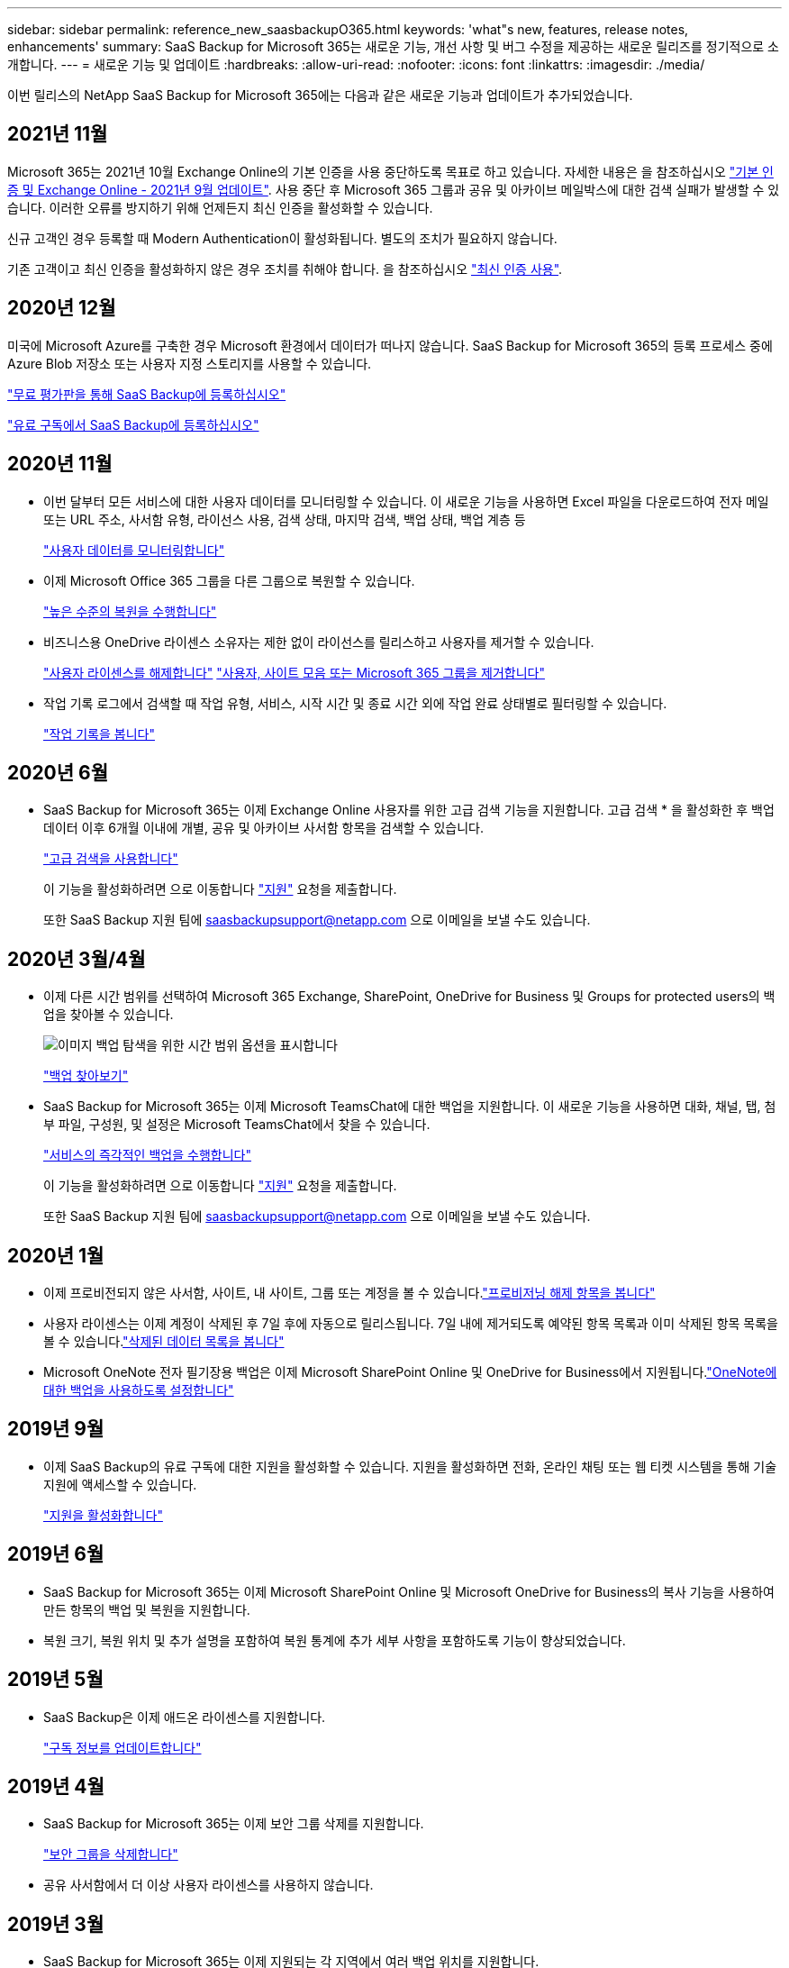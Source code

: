 ---
sidebar: sidebar 
permalink: reference_new_saasbackupO365.html 
keywords: 'what"s new, features, release notes, enhancements' 
summary: SaaS Backup for Microsoft 365는 새로운 기능, 개선 사항 및 버그 수정을 제공하는 새로운 릴리즈를 정기적으로 소개합니다. 
---
= 새로운 기능 및 업데이트
:hardbreaks:
:allow-uri-read: 
:nofooter: 
:icons: font
:linkattrs: 
:imagesdir: ./media/


[role="lead"]
이번 릴리스의 NetApp SaaS Backup for Microsoft 365에는 다음과 같은 새로운 기능과 업데이트가 추가되었습니다.



== 2021년 11월

Microsoft 365는 2021년 10월 Exchange Online의 기본 인증을 사용 중단하도록 목표로 하고 있습니다. 자세한 내용은 을 참조하십시오 link:https://techcommunity.microsoft.com/t5/exchange-team-blog/basic-authentication-and-exchange-online-september-2021-update/ba-p/2772210["기본 인증 및 Exchange Online - 2021년 9월 업데이트"]. 사용 중단 후 Microsoft 365 그룹과 공유 및 아카이브 메일박스에 대한 검색 실패가 발생할 수 있습니다. 이러한 오류를 방지하기 위해 언제든지 최신 인증을 활성화할 수 있습니다.

신규 고객인 경우 등록할 때 Modern Authentication이 활성화됩니다. 별도의 조치가 필요하지 않습니다.

기존 고객이고 최신 인증을 활성화하지 않은 경우 조치를 취해야 합니다. 을 참조하십시오 link:task_enable_modern_authentication.html["최신 인증 사용"].



== 2020년 12월

미국에 Microsoft Azure를 구축한 경우 Microsoft 환경에서 데이터가 떠나지 않습니다. SaaS Backup for Microsoft 365의 등록 프로세스 중에 Azure Blob 저장소 또는 사용자 지정 스토리지를 사용할 수 있습니다.

link:task_signing_up_for_saasbkup_free_trial.html["무료 평가판을 통해 SaaS Backup에 등록하십시오"]

link:task_signing_up_for_saasbkup_paid_subscription.html["유료 구독에서 SaaS Backup에 등록하십시오"]



== 2020년 11월

* 이번 달부터 모든 서비스에 대한 사용자 데이터를 모니터링할 수 있습니다. 이 새로운 기능을 사용하면 Excel 파일을 다운로드하여 전자 메일 또는 URL 주소, 사서함 유형, 라이선스 사용, 검색 상태, 마지막 검색, 백업 상태, 백업 계층 등
+
link:task_monitoring_data.html["사용자 데이터를 모니터링합니다"]

* 이제 Microsoft Office 365 그룹을 다른 그룹으로 복원할 수 있습니다.
+
link:task_performing_high_level_restore.html["높은 수준의 복원을 수행합니다"]

* 비즈니스용 OneDrive 라이센스 소유자는 제한 없이 라이선스를 릴리스하고 사용자를 제거할 수 있습니다.
+
link:task_releasing_a_user_license.html["사용자 라이센스를 해제합니다"]
link:task_purging.html["사용자, 사이트 모음 또는 Microsoft 365 그룹을 제거합니다"]

* 작업 기록 로그에서 검색할 때 작업 유형, 서비스, 시작 시간 및 종료 시간 외에 작업 완료 상태별로 필터링할 수 있습니다.
+
link:task_viewing_history_and_activity.html["작업 기록을 봅니다"]





== 2020년 6월

* SaaS Backup for Microsoft 365는 이제 Exchange Online 사용자를 위한 고급 검색 기능을 지원합니다. 고급 검색 * 을 활성화한 후 백업 데이터 이후 6개월 이내에 개별, 공유 및 아카이브 사서함 항목을 검색할 수 있습니다.
+
link:task_using_advanced_search.html["고급 검색을 사용합니다"]

+
이 기능을 활성화하려면 으로 이동합니다 link:https://mysupport.netapp.com/["지원"] 요청을 제출합니다.

+
또한 SaaS Backup 지원 팀에 saasbackupsupport@netapp.com 으로 이메일을 보낼 수도 있습니다.





== 2020년 3월/4월

* 이제 다른 시간 범위를 선택하여 Microsoft 365 Exchange, SharePoint, OneDrive for Business 및 Groups for protected users의 백업을 찾아볼 수 있습니다.
+
image:date_range_browse_feature.gif["이미지 백업 탐색을 위한 시간 범위 옵션을 표시합니다"]

+
link:task_browsing_backups.html["백업 찾아보기"]

* SaaS Backup for Microsoft 365는 이제 Microsoft TeamsChat에 대한 백업을 지원합니다. 이 새로운 기능을 사용하면 대화, 채널, 탭, 첨부 파일, 구성원, 및 설정은 Microsoft TeamsChat에서 찾을 수 있습니다.
+
link:task_performing_immediate_backup_of_service.html["서비스의 즉각적인 백업을 수행합니다"]

+
이 기능을 활성화하려면 으로 이동합니다 link:https://mysupport.netapp.com/["지원"] 요청을 제출합니다.

+
또한 SaaS Backup 지원 팀에 saasbackupsupport@netapp.com 으로 이메일을 보낼 수도 있습니다.





== 2020년 1월

* 이제 프로비전되지 않은 사서함, 사이트, 내 사이트, 그룹 또는 계정을 볼 수 있습니다.link:task_viewing_deprovisioned.html["프로비저닝 해제 항목을 봅니다"]
* 사용자 라이센스는 이제 계정이 삭제된 후 7일 후에 자동으로 릴리스됩니다. 7일 내에 제거되도록 예약된 항목 목록과 이미 삭제된 항목 목록을 볼 수 있습니다.link:task_viewing_purged.html["삭제된 데이터 목록을 봅니다"]
* Microsoft OneNote 전자 필기장용 백업은 이제 Microsoft SharePoint Online 및 OneDrive for Business에서 지원됩니다.link:task_enabling_onenote_backups.html["OneNote에 대한 백업을 사용하도록 설정합니다"]




== 2019년 9월

* 이제 SaaS Backup의 유료 구독에 대한 지원을 활성화할 수 있습니다. 지원을 활성화하면 전화, 온라인 채팅 또는 웹 티켓 시스템을 통해 기술 지원에 액세스할 수 있습니다.
+
link:task_activate_support.html["지원을 활성화합니다"]





== 2019년 6월

* SaaS Backup for Microsoft 365는 이제 Microsoft SharePoint Online 및 Microsoft OneDrive for Business의 복사 기능을 사용하여 만든 항목의 백업 및 복원을 지원합니다.
* 복원 크기, 복원 위치 및 추가 설명을 포함하여 복원 통계에 추가 세부 사항을 포함하도록 기능이 향상되었습니다.




== 2019년 5월

* SaaS Backup은 이제 애드온 라이센스를 지원합니다.
+
link:task_updating_subscription_information.html["구독 정보를 업데이트합니다"]





== 2019년 4월

* SaaS Backup for Microsoft 365는 이제 보안 그룹 삭제를 지원합니다.
+
link:task_deleting_security_groups.html["보안 그룹을 삭제합니다"]

* 공유 사서함에서 더 이상 사용자 라이센스를 사용하지 않습니다.




== 2019년 3월

* SaaS Backup for Microsoft 365는 이제 지원되는 각 지역에서 여러 백업 위치를 지원합니다.
+
이제 선택한 지역에서 사용 가능한 위치를 데이터 백업 사이트로 선택할 수 있습니다. 데이터 위치와 지리적으로 가장 가까운 위치를 선택하는 것이 좋습니다. SaaS Backup에서 권장하는 위치는 옵션 목록에서 * preferred * 로 표시됩니다.

+

NOTE: 평가판 버전에서 업그레이드하는 경우 평가판에서 사용된 위치와 다른 백업 위치를 선택하면 평가판 데이터가 보존되지 않습니다.

+
link:task_upgrading_from_trial.html["평가판 구독에서 업그레이드합니다"]

* 이제 사용자 라이센스를 릴리스하여 다른 사용자가 사용할 수 있도록 설정할 수 있습니다.link:task_releasing_a_user_license.html["사용자 라이센스를 해제합니다"]




== 2019년 2월

* SaaS Backup for Microsoft 365는 이제 다음을 지원합니다.
+
** 아카이브 메일박스의 백업 및 복원
** Microsoft Office Exchange Online, SharePoint, OneDrive for Business에서 향상된 백업 및 복원 통계.






== 보관됨

을 클릭합니다 link:reference_new_archived.html["여기"] 새 기능의 보관된 목록을 표시합니다
